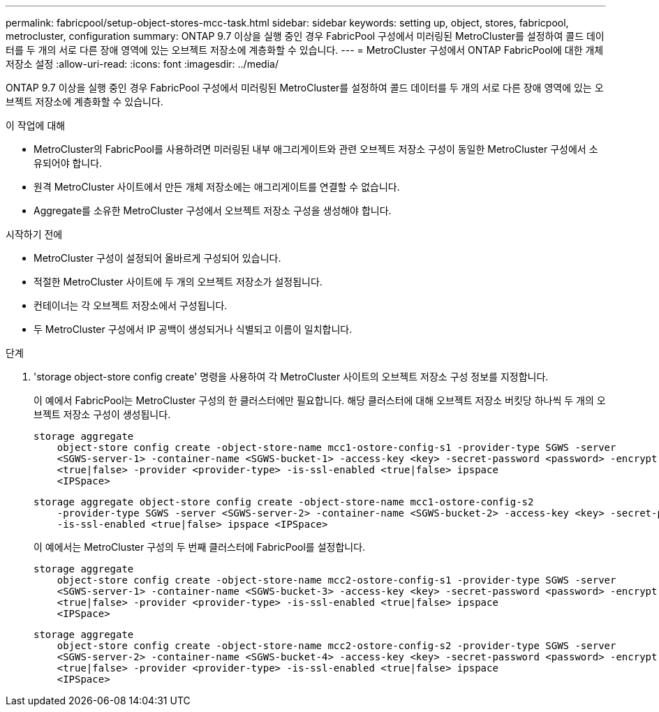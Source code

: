 ---
permalink: fabricpool/setup-object-stores-mcc-task.html 
sidebar: sidebar 
keywords: setting up, object, stores, fabricpool, metrocluster, configuration 
summary: ONTAP 9.7 이상을 실행 중인 경우 FabricPool 구성에서 미러링된 MetroCluster를 설정하여 콜드 데이터를 두 개의 서로 다른 장애 영역에 있는 오브젝트 저장소에 계층화할 수 있습니다. 
---
= MetroCluster 구성에서 ONTAP FabricPool에 대한 개체 저장소 설정
:allow-uri-read: 
:icons: font
:imagesdir: ../media/


[role="lead"]
ONTAP 9.7 이상을 실행 중인 경우 FabricPool 구성에서 미러링된 MetroCluster를 설정하여 콜드 데이터를 두 개의 서로 다른 장애 영역에 있는 오브젝트 저장소에 계층화할 수 있습니다.

.이 작업에 대해
* MetroCluster의 FabricPool를 사용하려면 미러링된 내부 애그리게이트와 관련 오브젝트 저장소 구성이 동일한 MetroCluster 구성에서 소유되어야 합니다.
* 원격 MetroCluster 사이트에서 만든 개체 저장소에는 애그리게이트를 연결할 수 없습니다.
* Aggregate를 소유한 MetroCluster 구성에서 오브젝트 저장소 구성을 생성해야 합니다.


.시작하기 전에
* MetroCluster 구성이 설정되어 올바르게 구성되어 있습니다.
* 적절한 MetroCluster 사이트에 두 개의 오브젝트 저장소가 설정됩니다.
* 컨테이너는 각 오브젝트 저장소에서 구성됩니다.
* 두 MetroCluster 구성에서 IP 공백이 생성되거나 식별되고 이름이 일치합니다.


.단계
. 'storage object-store config create' 명령을 사용하여 각 MetroCluster 사이트의 오브젝트 저장소 구성 정보를 지정합니다.
+
이 예에서 FabricPool는 MetroCluster 구성의 한 클러스터에만 필요합니다. 해당 클러스터에 대해 오브젝트 저장소 버킷당 하나씩 두 개의 오브젝트 저장소 구성이 생성됩니다.

+
[listing]
----
storage aggregate
    object-store config create -object-store-name mcc1-ostore-config-s1 -provider-type SGWS -server
    <SGWS-server-1> -container-name <SGWS-bucket-1> -access-key <key> -secret-password <password> -encrypt
    <true|false> -provider <provider-type> -is-ssl-enabled <true|false> ipspace
    <IPSpace>
----
+
[listing]
----
storage aggregate object-store config create -object-store-name mcc1-ostore-config-s2
    -provider-type SGWS -server <SGWS-server-2> -container-name <SGWS-bucket-2> -access-key <key> -secret-password <password> -encrypt <true|false> -provider <provider-type>
    -is-ssl-enabled <true|false> ipspace <IPSpace>
----
+
이 예에서는 MetroCluster 구성의 두 번째 클러스터에 FabricPool를 설정합니다.

+
[listing]
----
storage aggregate
    object-store config create -object-store-name mcc2-ostore-config-s1 -provider-type SGWS -server
    <SGWS-server-1> -container-name <SGWS-bucket-3> -access-key <key> -secret-password <password> -encrypt
    <true|false> -provider <provider-type> -is-ssl-enabled <true|false> ipspace
    <IPSpace>
----
+
[listing]
----
storage aggregate
    object-store config create -object-store-name mcc2-ostore-config-s2 -provider-type SGWS -server
    <SGWS-server-2> -container-name <SGWS-bucket-4> -access-key <key> -secret-password <password> -encrypt
    <true|false> -provider <provider-type> -is-ssl-enabled <true|false> ipspace
    <IPSpace>
----

